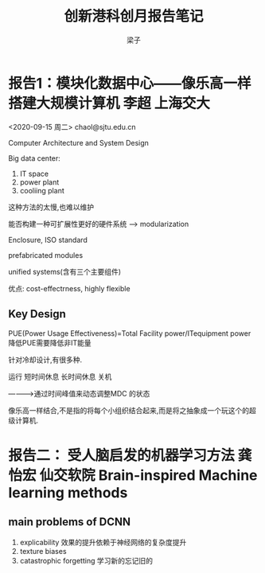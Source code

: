 #+title:创新港科创月报告笔记
#+author: 梁子
#+latex_class: elegantpaper
* 报告1：模块化数据中心——像乐高一样搭建大规模计算机 李超 上海交大
<2020-09-15 周二>  chaol@sjtu.edu.cn

Computer Architecture and System Design




Big data center:
1. IT space
2. power plant
3. cooliing plant

这种方法的太慢,也难以维护

能否构建一种可扩展性更好的硬件系统  --> modularization

Enclosure, ISO standard


prefabricated modules

unified systems(含有三个主要组件)

优点: cost-effectrness, highly flexible
** Key Design
PUE(Power Usage Effectiveness)=Total Facility power/ITequipment power 
降低PUE需要降低非IT能量

针对冷却设计,有很多种.

运行
短时间休息
长时间休息
关机

----------->通过时间峰值来动态调整MDC 的状态


像乐高一样结合,不是指的将每个小组织结合起来,而是将之抽象成一个玩这个的超级计算机.



* 报告二： 受人脑启发的机器学习方法 龚怡宏 仙交软院 Brain-inspired Machine learning methods

** main problems of DCNN
1. explicability   效果的提升依赖于神经网络的复杂度提升
2. texture biases
3. catastrophic forgetting 学习新的忘记旧的



